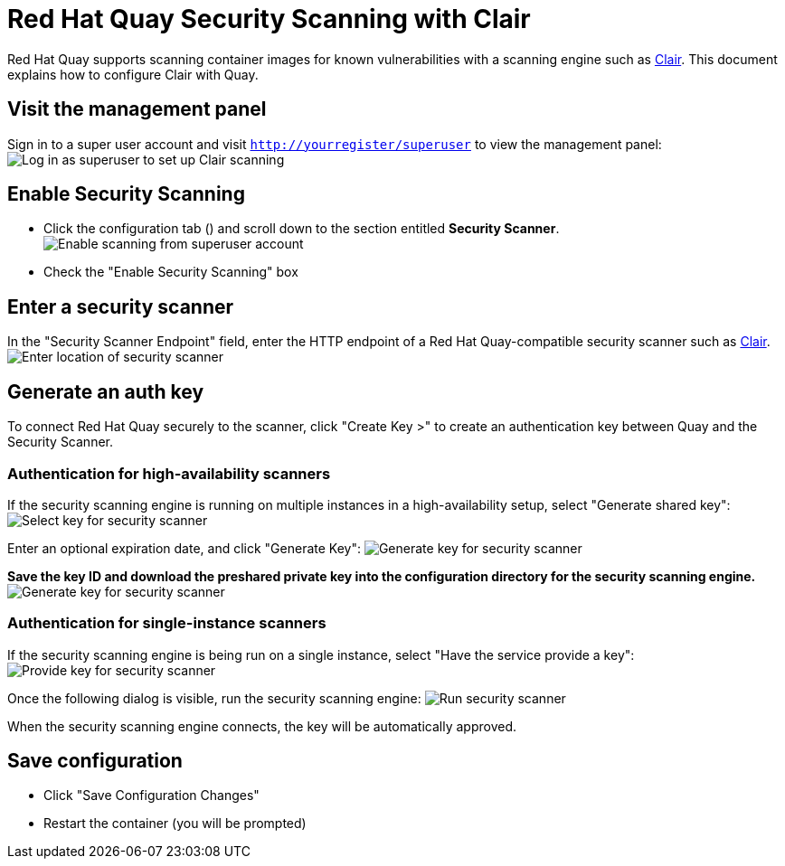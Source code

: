[[quay-security-scanner]]
= Red Hat Quay Security Scanning with Clair

Red Hat Quay supports scanning container images for known
vulnerabilities with a scanning engine such as link:clair-initial-setup[Clair].
This document explains how to configure Clair with Quay.

[[visit-the-management-panel]]
== Visit the management panel

Sign in to a super user account and visit
`http://yourregister/superuser` to view the management panel:
image:../../images/superuser.png[Log in as superuser to set up Clair scanning]

[[enable-security-scanning]]
== Enable Security Scanning

* Click the configuration tab () and scroll down to the section entitled
*Security Scanner*.
image:../../images/enable-security-scanning.png[Enable scanning from superuser account]

* Check the "Enable Security Scanning" box

[[enter-a-security-scanner]]
== Enter a security scanner

In the "Security Scanner Endpoint" field, enter the HTTP endpoint of a
Red Hat Quay-compatible security scanner such as
link:clair-initial-setup[Clair].
image:../../images/security-scanner-endpoint.png[Enter location of security scanner]

[[generate-an-auth-key]]
== Generate an auth key

To connect Red Hat Quay securely to the scanner, click "Create Key >"
to create an authentication key between Quay and the Security Scanner.

[[authentication-for-high-availability-scanners]]
=== Authentication for high-availability scanners

If the security scanning engine is running on multiple instances in a
high-availability setup, select "Generate shared key":
image:../../images/security-scanner-generate-shared.png[Select key for security scanner]

Enter an optional expiration date, and click "Generate Key":
image:../../images/security-scanner-generate-shared-dialog.png[Generate key for security scanner]

*Save the key ID and download the preshared private key into the
configuration directory for the security scanning engine.*
image:../../images/security-scanner-shared-key.png[Generate key for security scanner]

[[authentication-for-single-instance-scanners]]
=== Authentication for single-instance scanners

If the security scanning engine is being run on a single instance,
select "Have the service provide a key":
image:../../images/security-scanner-service-provide-key.png[Provide key for security scanner]

Once the following dialog is visible, run the security scanning engine:
image:../../images/security-scanner-service-awaiting-key.png[Run security scanner]

When the security scanning engine connects, the key will be
automatically approved.

[[save-configuration]]
== Save configuration

* Click "Save Configuration Changes"
* Restart the container (you will be prompted)
